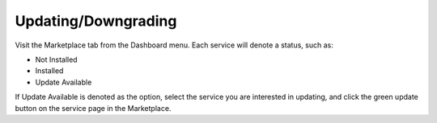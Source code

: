 ********************
Updating/Downgrading
********************

Visit the Marketplace tab from the Dashboard menu. Each service will denote a status, such as:

* Not Installed
* Installed
* Update Available

If Update Available is denoted as the option, select the service you are interested in updating, and click the green update button on the service page in the Marketplace.